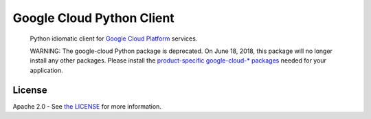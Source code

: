 Google Cloud Python Client
==========================

    Python idiomatic client for `Google Cloud Platform`_ services.

    WARNING: The google-cloud Python package is deprecated. On June 18, 2018,
    this package will no longer install any other packages. Please install the
    `product-specific google-cloud-* packages`__ needed for your application.

.. __: https://github.com/googleapis/google-cloud-python

.. _Google Cloud Platform: https://cloud.google.com/

|pypi| |circleci| |appveyor| |coverage| |versions|

License
-------

Apache 2.0 - See `the LICENSE`_ for more information.

.. _the LICENSE: https://github.com/googleapis/google-cloud-python/blob/master/LICENSE

.. |circleci| image:: https://circleci.com/gh/GoogleCloudPlatform/google-cloud-python.svg?style=shield
   :target: https://circleci.com/gh/GoogleCloudPlatform/google-cloud-python
.. |appveyor| image:: https://ci.appveyor.com/api/projects/status/github/googlecloudplatform/google-cloud-python?branch=master&svg=true
   :target: https://ci.appveyor.com/project/GoogleCloudPlatform/google-cloud-python
.. |coverage| image:: https://coveralls.io/repos/GoogleCloudPlatform/google-cloud-python/badge.svg?branch=master
   :target: https://coveralls.io/r/GoogleCloudPlatform/google-cloud-python?branch=master
.. |pypi| image:: https://img.shields.io/pypi/v/google-cloud.svg
   :target: https://pypi.org/project/google-cloud/
.. |versions| image:: https://img.shields.io/pypi/pyversions/google-cloud.svg
   :target: https://pypi.org/project/google-cloud/
